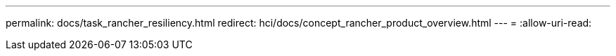 ---
permalink: docs/task_rancher_resiliency.html 
redirect: hci/docs/concept_rancher_product_overview.html 
---
= 
:allow-uri-read: 


